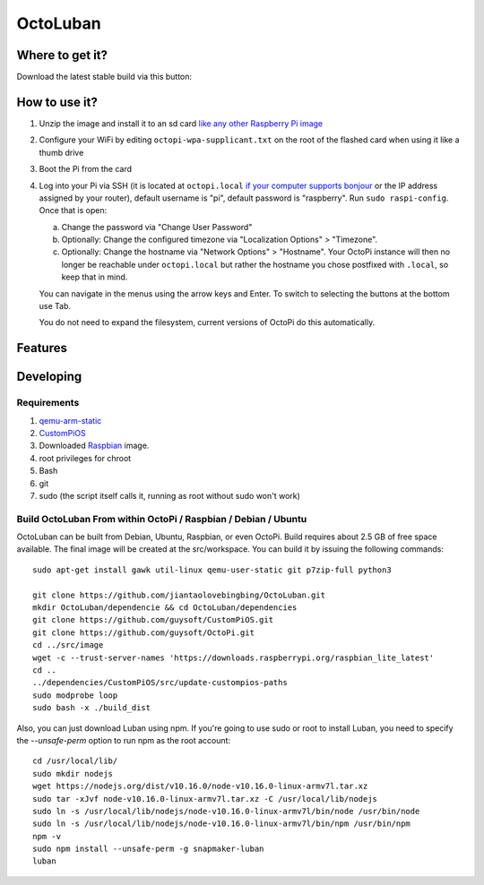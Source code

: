 OctoLuban
======





Where to get it?
----------------

Download the latest stable build via this button:



How to use it?
--------------

#. Unzip the image and install it to an sd card `like any other Raspberry Pi image <https://www.raspberrypi.org/documentation/installation/installing-images/README.md>`_
#. Configure your WiFi by editing ``octopi-wpa-supplicant.txt`` on the root of the flashed card when using it like a thumb drive
#. Boot the Pi from the card
#. Log into your Pi via SSH (it is located at ``octopi.local`` `if your computer supports bonjour <https://learn.adafruit.com/bonjour-zeroconf-networking-for-windows-and-linux/overview>`_ or the IP address assigned by your router), default username is "pi", default password is "raspberry". Run ``sudo raspi-config``. Once that is open:

   a. Change the password via "Change User Password"
   b. Optionally: Change the configured timezone via "Localization Options" > "Timezone".
   c. Optionally: Change the hostname via "Network Options" > "Hostname". Your OctoPi instance will then no longer be reachable under ``octopi.local`` but rather the hostname you chose postfixed with ``.local``, so keep that in mind.

   You can navigate in the menus using the arrow keys and Enter. To switch to selecting the buttons at the bottom use Tab.

   You do not need to expand the filesystem, current versions of OctoPi do this automatically.


Features
--------


Developing
----------

Requirements
~~~~~~~~~~~~

#. `qemu-arm-static <http://packages.debian.org/sid/qemu-user-static>`_
#. `CustomPiOS <https://github.com/guysoft/CustomPiOS>`_
#. Downloaded `Raspbian <http://www.raspbian.org/>`_ image.
#. root privileges for chroot
#. Bash
#. git
#. sudo (the script itself calls it, running as root without sudo won't work)

Build OctoLuban From within OctoPi / Raspbian / Debian / Ubuntu
~~~~~~~~~~~~~~~~~~~~~~~~~~~~~~~~~~~~~~~~~~~~~~~~~~~~~~~~~~~~

OctoLuban can be built from Debian, Ubuntu, Raspbian, or even OctoPi.
Build requires about 2.5 GB of free space available.
The final image will be created at the src/workspace.
You can build it by issuing the following commands::

    sudo apt-get install gawk util-linux qemu-user-static git p7zip-full python3

    git clone https://github.com/jiantaolovebingbing/OctoLuban.git
    mkdir OctoLuban/dependencie && cd OctoLuban/dependencies
    git clone https://github.com/guysoft/CustomPiOS.git
    git clone https://github.com/guysoft/OctoPi.git
    cd ../src/image
    wget -c --trust-server-names 'https://downloads.raspberrypi.org/raspbian_lite_latest'
    cd ..
    ../dependencies/CustomPiOS/src/update-custompios-paths
    sudo modprobe loop
    sudo bash -x ./build_dist

Also, you can just download Luban using npm. If you're going to
use sudo or root to install Luban, you need to specify the
`--unsafe-perm` option to run npm as the root account::

    cd /usr/local/lib/
    sudo mkdir nodejs
    wget https://nodejs.org/dist/v10.16.0/node-v10.16.0-linux-armv7l.tar.xz
    sudo tar -xJvf node-v10.16.0-linux-armv7l.tar.xz -C /usr/local/lib/nodejs
    sudo ln -s /usr/local/lib/nodejs/node-v10.16.0-linux-armv7l/bin/node /usr/bin/node
    sudo ln -s /usr/local/lib/nodejs/node-v10.16.0-linux-armv7l/bin/npm /usr/bin/npm
    npm -v
    sudo npm install --unsafe-perm -g snapmaker-luban
    luban
